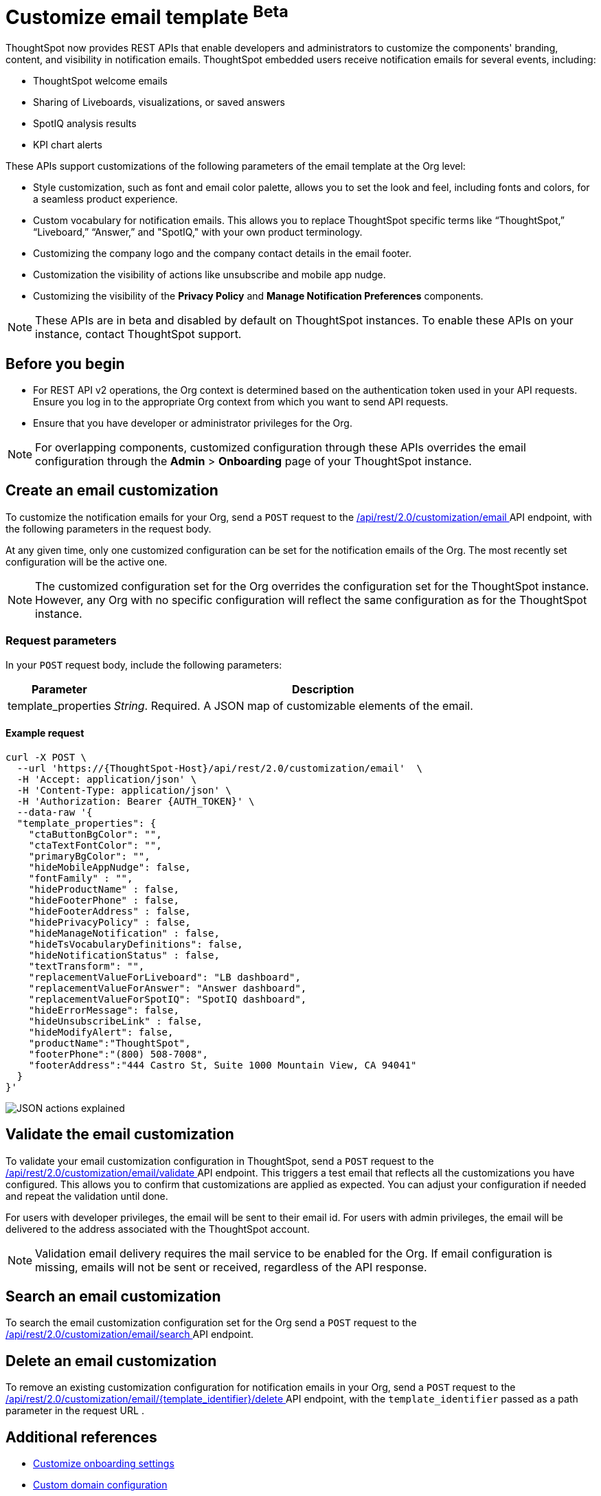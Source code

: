 = Customize email template [beta betaBackground]^Beta^

:page-title: Customize notification email settings per Org
:page-pageid: customize-email-apis
:page-description: You can rebrand system-generated notifications and customize notification emails



ThoughtSpot now provides REST APIs that enable developers and administrators to customize the components' branding, content, and visibility in notification emails. ThoughtSpot embedded users receive notification emails for several events, including:

* ThoughtSpot welcome emails
* Sharing of Liveboards, visualizations, or saved answers
* SpotIQ analysis results
* KPI chart alerts

These APIs support customizations of the following parameters of the email template at the Org level:

* Style customization, such as font and email color palette, allows you to set the look and feel, including fonts and colors, for a seamless product experience.
* Custom vocabulary for notification emails. This allows you to replace ThoughtSpot specific terms like “ThoughtSpot,” “Liveboard,” “Answer,” and "SpotIQ," with your own product terminology.
* Customizing the company logo and the company contact details in the email footer.
* Customization the visibility of actions like unsubscribe and mobile app nudge.
* Customizing the visibility of the *Privacy Policy* and *Manage Notification Preferences* components.

[NOTE]
====
These APIs are in beta and disabled by default on ThoughtSpot instances. To enable these APIs on your instance, contact ThoughtSpot support.
====

== Before you begin

* For REST API v2 operations, the Org context is determined based on the authentication token used in your API requests. Ensure you log in to the appropriate Org context from which you want to send API requests.
* Ensure that you have developer or administrator privileges for the Org.

[NOTE]
====
For overlapping components, customized configuration through these APIs overrides the email configuration through the *Admin* > *Onboarding* page of your ThoughtSpot instance.
====



//To try the API endpoints for the email customizations, see xref:rest-api-v2-reference.adoc[REST APIs v2].

== Create an email customization
To customize the notification emails for your Org, send a `POST` request to the +++<a href="{{navprefix}}/restV2-playground?apiResourceId=http%2Fapi-endpoints%2Femail-customisation%2Fcreate-email-customisation"> /api/rest/2.0/customization/email </a>+++ API endpoint, with the following parameters in the request body.

At any given time, only one customized configuration can be set for the notification emails of the Org. The most recently set configuration will be the active one.
[NOTE]
====
The customized configuration set for the Org overrides the configuration set for the ThoughtSpot instance. However, any Org with no specific configuration will reflect the same configuration as for the ThoughtSpot instance.
====



=== Request parameters
In your `POST` request body, include the following parameters:

[width="100%" cols="1,4"]
[options='header']
|=====
|Parameter|Description

|template_properties a|__String__. Required. A JSON map of customizable elements of the email.
|=====

==== Example request
[source,CURL]
----
curl -X POST \
  --url 'https://{ThoughtSpot-Host}/api/rest/2.0/customization/email'  \
  -H 'Accept: application/json' \
  -H 'Content-Type: application/json' \
  -H 'Authorization: Bearer {AUTH_TOKEN}' \
  --data-raw '{
  "template_properties": {
    "ctaButtonBgColor": "",
    "ctaTextFontColor": "",
    "primaryBgColor": "",
    "hideMobileAppNudge": false,
    "fontFamily" : "",
    "hideProductName" : false,
    "hideFooterPhone" : false,
    "hideFooterAddress" : false,
    "hidePrivacyPolicy" : false,
    "hideManageNotification" : false,
    "hideTsVocabularyDefinitions": false,
    "hideNotificationStatus" : false,
    "textTransform": "",
    "replacementValueForLiveboard": "LB dashboard",
    "replacementValueForAnswer": "Answer dashboard",
    "replacementValueForSpotIQ": "SpotIQ dashboard",
    "hideErrorMessage": false,
    "hideUnsubscribeLink" : false,
    "hideModifyAlert": false,
    "productName":"ThoughtSpot",
    "footerPhone":"(800) 508-7008",
    "footerAddress":"444 Castro St, Suite 1000 Mountain View, CA 94041"
  }
}'
----


[.widthAuto]
[.bordered]
image:./images/email-template.png[JSON actions explained]


== Validate the email customization
To validate your email customization configuration in ThoughtSpot, send a `POST` request to the +++<a href="{{navprefix}}/restV2-playground?apiResourceId=http%2Fapi-endpoints%2Femail-customisation%2Fdelete-email-customisation">  /api/rest/2.0/customization/email/validate </a>+++ API endpoint.
This triggers a test email that reflects all the customizations you have configured. This allows you to confirm that customizations are applied as expected. You can adjust your configuration if needed and repeat the validation until done.

For users with developer privileges, the email will be sent to their email id. For users with admin privileges, the email will be delivered to the address associated with the ThoughtSpot account.

[NOTE]
====
Validation email delivery requires the mail service to be enabled for the Org. If email configuration is missing, emails will not be sent or received, regardless of the API response.
====


== Search an email customization
To search the email customization configuration set for the Org send a  `POST` request to the +++<a href="{{navprefix}}/restV2-playground?apiResourceId=http%2Fapi-endpoints%2Femail-customisation%2Fsearch-email-customisation"> /api/rest/2.0/customization/email/search </a>+++ API endpoint.


== Delete an email customization
To remove an existing customization configuration for notification emails in your Org, send a `POST` request to the +++<a href="{{navprefix}}/restV2-playground?apiResourceId=http%2Fapi-endpoints%2Femail-customisation%2Fdelete-email-customisation"> /api/rest/2.0/customization/email/{template_identifier}/delete </a>+++ API endpoint, with the `template_identifier` passed as a path parameter in the request URL .

== Additional references

* xref:customize-email-settings.adoc[Customize onboarding settings]
* xref:custom-domain-configuration.adoc[Custom domain configuration]
